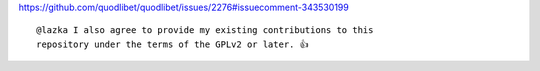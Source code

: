 https://github.com/quodlibet/quodlibet/issues/2276#issuecomment-343530199

::

    @lazka I also agree to provide my existing contributions to this
    repository under the terms of the GPLv2 or later. 👍
